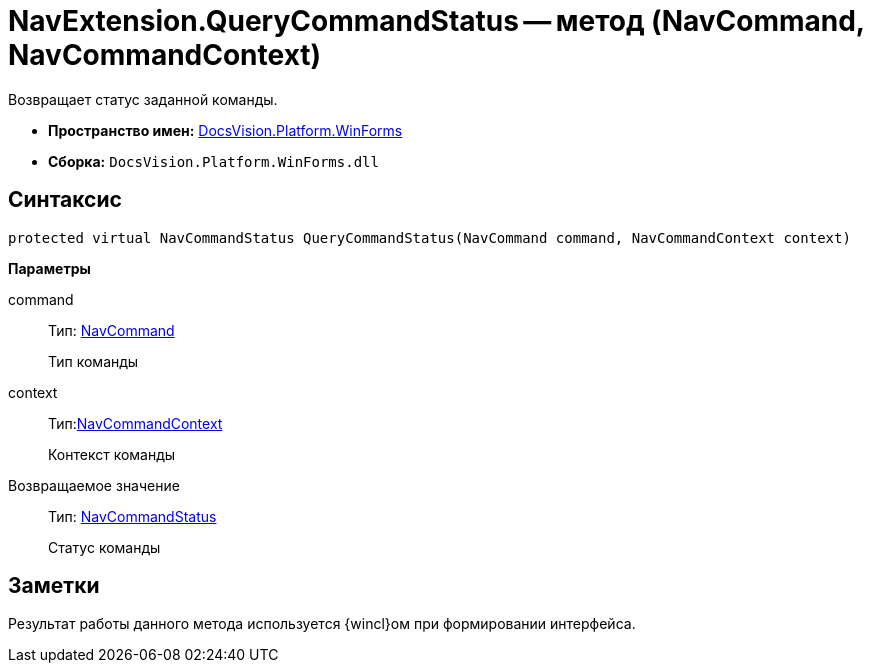 = NavExtension.QueryCommandStatus -- метод (NavCommand, NavCommandContext)

Возвращает статус заданной команды.

* *Пространство имен:* xref:api/DocsVision/Platform/WinForms/WinForms_NS.adoc[DocsVision.Platform.WinForms]
* *Сборка:* `DocsVision.Platform.WinForms.dll`

== Синтаксис

[source,csharp]
----
protected virtual NavCommandStatus QueryCommandStatus(NavCommand command, NavCommandContext context)
----

*Параметры*

command::
Тип: xref:api/DocsVision/Platform/Extensibility/NavCommand_CL.adoc[NavCommand]
+
Тип команды
context::
Тип:xref:api/DocsVision/Platform/WinForms/NavCommandContext_CL.adoc[NavCommandContext]
+
Контекст команды

Возвращаемое значение::
Тип: xref:api/DocsVision/Platform/Extensibility/NavCommandStatus_EN.adoc[NavCommandStatus]
+
Статус команды

== Заметки

Результат работы данного метода используется {wincl}ом при формировании интерфейса.

